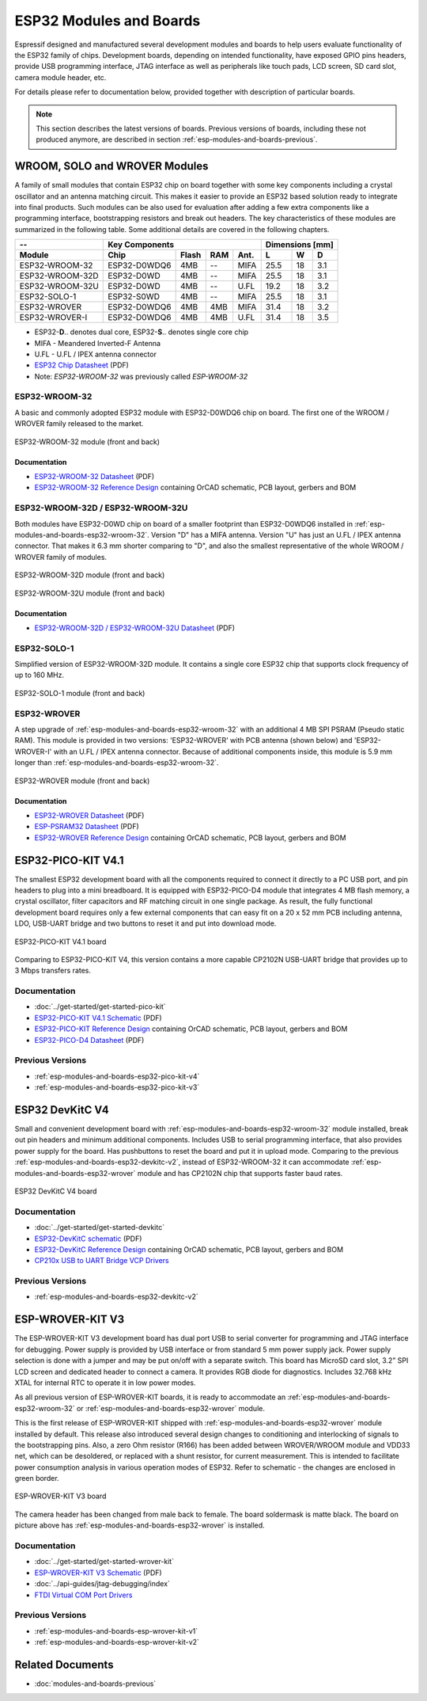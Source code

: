 .. _esp-modules-and-boards:

************************
ESP32 Modules and Boards
************************

Espressif designed and manufactured several development modules and boards to help users evaluate functionality of the ESP32 family of chips. Development boards, depending on intended functionality, have exposed GPIO pins headers, provide USB programming interface, JTAG interface as well as peripherals like touch pads, LCD screen, SD card slot, camera module header, etc.

For details please refer to documentation below, provided together with description of particular boards.

.. note::

    This section describes the latest versions of boards. Previous versions of boards, including these not produced anymore, are described in section :ref:`esp-modules-and-boards-previous`.


WROOM, SOLO and WROVER Modules
==============================

A family of small modules that contain ESP32 chip on board together with some key components including a crystal oscillator and an antenna matching circuit. This makes it easier to provide an ESP32 based solution ready to integrate into final products. Such modules can be also used for evaluation after adding a few extra components like a programming interface, bootstrapping resistors and break out headers. The key characteristics of these modules are summarized in the following table. Some additional details are covered in the following chapters.

===============  ============  =====  ====  ====  ====  ====  ====
--               Key Components                   Dimensions [mm]
---------------  -------------------------------  ----------------
Module           Chip          Flash  RAM   Ant.  L     W     D
===============  ============  =====  ====  ====  ====  ====  ====
ESP32-WROOM-32   ESP32-D0WDQ6  4MB    --    MIFA  25.5  18    3.1
ESP32-WROOM-32D  ESP32-D0WD    4MB    --    MIFA  25.5  18    3.1
ESP32-WROOM-32U  ESP32-D0WD    4MB    --    U.FL  19.2  18    3.2
ESP32-SOLO-1     ESP32-S0WD    4MB    --    MIFA  25.5  18    3.1
ESP32-WROVER     ESP32-D0WDQ6  4MB    4MB   MIFA  31.4  18    3.2
ESP32-WROVER-I   ESP32-D0WDQ6  4MB    4MB   U.FL  31.4  18    3.5
===============  ============  =====  ====  ====  ====  ====  ====

* ESP32-**D**.. denotes dual core, ESP32-**S**.. denotes single core chip
* MIFA - Meandered Inverted-F Antenna 
* U.FL - U.FL / IPEX antenna connector
* `ESP32 Chip Datasheet <https://espressif.com/sites/default/files/documentation/esp32_datasheet_en.pdf>`__ (PDF)
* Note: *ESP32-WROOM-32* was previously called *ESP-WROOM-32*


.. _esp-modules-and-boards-esp32-wroom-32:

ESP32-WROOM-32
--------------

A basic and commonly adopted ESP32 module with ESP32-D0WDQ6 chip on board. The first one of the WROOM / WROVER family released to the market. 

.. figure:: https://dl.espressif.com/dl/schematics/pictures/esp32-wroom-32-front-back.jpg
    :align: center
    :alt: ESP32-WROOM-32 module (front and back)
    :width: 45%

    ESP32-WROOM-32 module (front and back)

Documentation
^^^^^^^^^^^^^

* `ESP32-WROOM-32 Datasheet <https://espressif.com/sites/default/files/documentation/esp32-wroom-32_datasheet_en.pdf>`__ (PDF)
* `ESP32-WROOM-32 Reference Design <https://www.espressif.com/en/support/download/documents?keys=+ESP32-WROOM-32+Reference>`_ containing OrCAD schematic, PCB layout, gerbers and BOM


.. _esp-modules-and-boards-esp32-wroom-32d-and-u:

ESP32-WROOM-32D / ESP32-WROOM-32U
---------------------------------

Both modules have ESP32-D0WD chip on board of a smaller footprint than ESP32-D0WDQ6 installed in :ref:`esp-modules-and-boards-esp32-wroom-32`. Version "D" has a MIFA antenna. Version "U" has just an U.FL / IPEX antenna connector. That makes it 6.3 mm shorter comparing to "D", and also the smallest representative of the whole WROOM / WROVER family of modules.

.. figure:: https://dl.espressif.com/dl/schematics/pictures/esp32-wroom-32d-front-back.jpg
    :align: center
    :alt: ESP32-WROOM-32D module (front and back)
    :width: 45%

    ESP32-WROOM-32D module (front and back)

.. figure:: https://dl.espressif.com/dl/schematics/pictures/esp32-wroom-32u-front-back.jpg
    :align: center
    :alt: ESP32-WROOM-32U module (front and back)
    :width: 45%

    ESP32-WROOM-32U module (front and back)

Documentation
^^^^^^^^^^^^^

* `ESP32-WROOM-32D / ESP32-WROOM-32U Datasheet <http://espressif.com/sites/default/files/documentation/esp32-wroom-32d_esp32-wroom-32u_datasheet_en.pdf>`__ (PDF)


.. _esp-modules-and-boards-esp32-solo-1:

ESP32-SOLO-1
------------

Simplified version of ESP32-WROOM-32D module. It contains a single core ESP32 chip that supports clock frequency of up to 160 MHz.

.. figure:: https://dl.espressif.com/dl/schematics/pictures/esp32-solo-1-front-back.jpg
    :align: center
    :alt: ESP32-SOLO-1 module (front and back)
    :width: 45%

    ESP32-SOLO-1 module (front and back)


.. _esp-modules-and-boards-esp32-wrover:

ESP32-WROVER
------------

A step upgrade of :ref:`esp-modules-and-boards-esp32-wroom-32` with an additional 4 MB SPI PSRAM (Pseudo static RAM). This module is provided in two versions: 'ESP32-WROVER' with PCB antenna (shown below) and 'ESP32-WROVER-I' with an U.FL / IPEX antenna connector. Because of additional components inside, this module is 5.9 mm longer than :ref:`esp-modules-and-boards-esp32-wroom-32`.

.. figure:: https://dl.espressif.com/dl/schematics/pictures/esp32-wrover.jpg
    :align: center
    :alt: ESP32-WROVER module (front and back)
    :width: 40%

    ESP32-WROVER module (front and back)

Documentation
^^^^^^^^^^^^^

* `ESP32-WROVER Datasheet <https://espressif.com/sites/default/files/documentation/esp32-wrover_datasheet_en.pdf>`__ (PDF)
* `ESP-PSRAM32 Datasheet <https://espressif.com/sites/default/files/documentation/esp-psram32_datasheet_en.pdf>`__ (PDF)
* `ESP32-WROVER Reference Design <https://www.espressif.com/en/support/download/documents?keys=ESP32-WROVER+Reference+Design>`_ containing OrCAD schematic, PCB layout, gerbers and BOM


.. _esp-modules-and-boards-esp32-pico-kit:

ESP32-PICO-KIT V4.1
===================

The smallest ESP32 development board with all the components required to connect it directly to a PC USB port, and pin headers to plug into a mini breadboard. It is equipped with ESP32-PICO-D4 module that integrates 4 MB flash memory, a crystal oscillator, filter capacitors and RF matching circuit in one single package. As result, the fully functional development board requires only a few external components that can easy fit on a 20 x 52 mm PCB including antenna, LDO, USB-UART bridge and two buttons to reset it and put into download mode. 

.. figure:: https://dl.espressif.com/dl/schematics/pictures/esp32-pico-kit-v4.1.jpg
    :align: center
    :alt: ESP32-PICO-KIT V4.1 board
    :width: 50%

    ESP32-PICO-KIT V4.1 board

Comparing to ESP32-PICO-KIT V4, this version contains a more capable CP2102N USB-UART bridge that provides up to 3 Mbps transfers rates.

Documentation
-------------

* :doc:`../get-started/get-started-pico-kit`
* `ESP32-PICO-KIT V4.1 Schematic <https://dl.espressif.com/dl/schematics/esp32-pico-kit-v4.1_schematic.pdf>`_ (PDF)
* `ESP32-PICO-KIT Reference Design <https://www.espressif.com/en/support/download/documents?keys=ESP32-PICO-KIT+Reference+Design>`_ containing OrCAD schematic, PCB layout, gerbers and BOM
* `ESP32-PICO-D4 Datasheet <http://espressif.com/sites/default/files/documentation/esp32-pico-d4_datasheet_en.pdf>`_ (PDF)

Previous Versions
-----------------

* :ref:`esp-modules-and-boards-esp32-pico-kit-v4`
* :ref:`esp-modules-and-boards-esp32-pico-kit-v3`


.. _esp-modules-and-boards-esp32-devkitc:
   
ESP32 DevKitC V4
================

Small and convenient development board with :ref:`esp-modules-and-boards-esp32-wroom-32` module installed, break out pin headers and minimum additional components. Includes USB to serial programming interface, that also provides power supply for the board. Has pushbuttons to reset the board and put it in upload mode. Comparing to the previous :ref:`esp-modules-and-boards-esp32-devkitc-v2`, instead of ESP32-WROOM-32 it can accommodate :ref:`esp-modules-and-boards-esp32-wrover` module and has CP2102N chip that supports faster baud rates.

.. figure:: https://dl.espressif.com/dl/schematics/pictures/esp32-devkitc-v4-front.jpg
    :align: center
    :alt: ESP32 DevKitC V4 board
    :width: 50%

    ESP32 DevKitC V4 board

Documentation
-------------

* :doc:`../get-started/get-started-devkitc`
* `ESP32-DevKitC schematic <https://dl.espressif.com/dl/schematics/esp32_devkitc_v4-sch-20180607a.pdf>`_ (PDF)
* `ESP32-DevKitC Reference Design <https://www.espressif.com/en/support/download/documents?keys=ESP32-DevKitC-V4+Reference+Design>`_ containing OrCAD schematic, PCB layout, gerbers and BOM
* `CP210x USB to UART Bridge VCP Drivers <https://www.silabs.com/products/development-tools/software/usb-to-uart-bridge-vcp-drivers>`_

Previous Versions
-----------------

* :ref:`esp-modules-and-boards-esp32-devkitc-v2`


.. _esp-modules-and-boards-esp-wrover-kit:

ESP-WROVER-KIT V3
=================

The ESP-WROVER-KIT V3 development board has dual port USB to serial converter for programming and JTAG interface for debugging. Power supply is provided by USB interface or from standard 5 mm power supply jack. Power supply selection is done with a jumper and may be put on/off with a separate switch. This board has MicroSD card slot, 3.2” SPI LCD screen and dedicated header to connect a camera. It provides RGB diode for diagnostics. Includes 32.768 kHz XTAL for internal RTC to operate it in low power modes.

As all previous version of ESP-WROVER-KIT boards, it is ready to accommodate an :ref:`esp-modules-and-boards-esp32-wroom-32` or :ref:`esp-modules-and-boards-esp32-wrover` module.

This is the first release of ESP-WROVER-KIT shipped with :ref:`esp-modules-and-boards-esp32-wrover` module installed by default. This release also introduced several design changes to conditioning and interlocking of signals to the bootstrapping pins. Also, a zero Ohm resistor (R166) has been added between WROVER/WROOM module and VDD33 net, which can be desoldered, or replaced with a shunt resistor, for current measurement. This is intended to facilitate power consumption analysis in various operation modes of ESP32. Refer to schematic - the changes are enclosed in green border. 

.. figure:: https://dl.espressif.com/dl/schematics/pictures/esp-wrover-kit-v3.jpg
   :align: center
   :alt: ESP-WROVER-KIT V3 board
   :width: 90%

   ESP-WROVER-KIT V3 board

The camera header has been changed from male back to female. The board soldermask is matte black. The board on picture above has :ref:`esp-modules-and-boards-esp32-wrover` is installed.

Documentation
-------------

* :doc:`../get-started/get-started-wrover-kit`
* `ESP-WROVER-KIT V3 Schematic <https://dl.espressif.com/dl/schematics/ESP-WROVER-KIT_SCH-3.pdf>`__ (PDF)
* :doc:`../api-guides/jtag-debugging/index`
* `FTDI Virtual COM Port Drivers`_

Previous Versions
-----------------

* :ref:`esp-modules-and-boards-esp-wrover-kit-v1`
* :ref:`esp-modules-and-boards-esp-wrover-kit-v2`


Related Documents
=================

* :doc:`modules-and-boards-previous`


.. _FTDI Virtual COM Port Drivers: http://www.ftdichip.com/Drivers/VCP.htm
